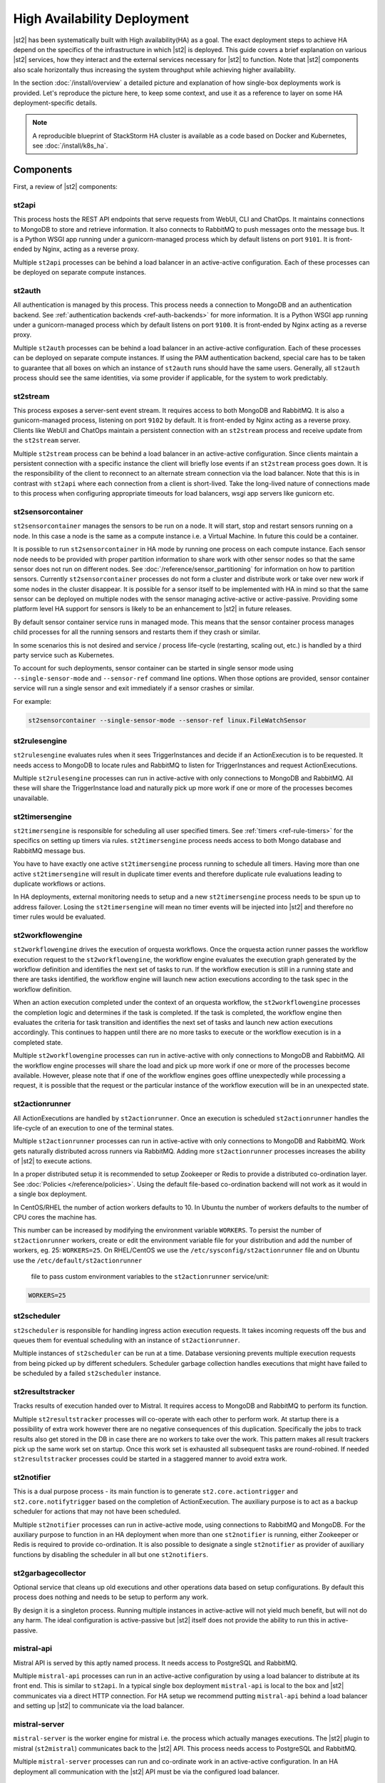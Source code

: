 High Availability Deployment
============================

|st2| has been systematically built with High availability(HA) as a goal. The exact deployment
steps to achieve HA depend on the specifics of the infrastructure in which |st2| is deployed. This
guide covers a brief explanation on various |st2| services, how they interact and the external
services necessary for |st2| to function. Note that |st2| components also scale horizontally thus
increasing the system throughput while achieving higher availability.

In the section :doc:`/install/overview` a detailed picture and explanation of how single-box
deployments work is provided. Let's reproduce the picture here, to keep some context, and use it as
a reference to layer on some HA deployment-specific details.

.. figure :: /_static/images/st2-deployment-big-picture.png
    :align: center

.. source https://docs.google.com/drawings/d/1X6u8BB9bnWkW8C81ERBvjIKRfo9mDos4XEKeDv6YiF0/edit

.. note::

    A reproducible blueprint of StackStorm HA cluster is available as a code based on Docker and Kubernetes, see :doc:`/install/k8s_ha`.


Components
----------

First, a review of |st2| components:

st2api
^^^^^^
This process hosts the REST API endpoints that serve requests from WebUI, CLI and ChatOps. It
maintains connections to MongoDB to store and retrieve information. It also connects to RabbitMQ
to push messages onto the message bus. It is a Python WSGI app running under a gunicorn-managed
process which by default listens on port ``9101``. It is front-ended by Nginx, acting as a reverse
proxy.

Multiple ``st2api`` processes can be behind a load balancer in an active-active configuration.
Each of these processes can be deployed on separate compute instances.

st2auth
^^^^^^^
All authentication is managed by this process. This process needs a connection to MongoDB and an
authentication backend. See :ref:`authentication backends <ref-auth-backends>` for more
information. It is a Python WSGI app running under a gunicorn-managed process which by default
listens on port ``9100``. It is front-ended by Nginx acting as a reverse proxy.

Multiple ``st2auth`` processes can be behind a load balancer in an active-active configuration.
Each of these processes can be deployed on separate compute instances. If using the PAM
authentication backend, special care has to be taken to guarantee that all boxes on which an
instance of ``st2auth`` runs should have the same users. Generally, all ``st2auth`` process should
see the same identities, via some provider if applicable, for the system to work predictably.

st2stream
^^^^^^^^^
This process exposes a server-sent event stream. It requires access to both MongoDB and RabbitMQ.
It is also a gunicorn-managed process, listening on port ``9102`` by default. It is front-ended by
Nginx acting as a reverse proxy. Clients like WebUI and ChatOps maintain a persistent connection
with an ``st2stream`` process and receive update from the ``st2stream`` server.

Multiple ``st2stream`` process can be behind a load balancer in an active-active configuration.
Since clients maintain a persistent connection with a specific instance the client will briefly
lose events if an ``st2stream`` process goes down. It is the responsibility of the client to
reconnect to an alternate stream connection via the load balancer. Note that this is in contrast
with ``st2api`` where each connection from a client is short-lived. Take the long-lived nature of
connections made to this process when configuring appropriate timeouts for load balancers, wsgi
app servers like gunicorn etc.

st2sensorcontainer
^^^^^^^^^^^^^^^^^^
``st2sensorcontainer`` manages the sensors to be run on a node. It will start, stop and restart
sensors running on a node. In this case a node is the same as a compute instance i.e. a Virtual
Machine. In future this could be a container.

It is possible to run ``st2sensorcontainer`` in HA mode by running one process on each compute
instance. Each sensor node needs to be provided with proper partition information to share work
with other sensor nodes so that the same sensor does not run on different nodes.
See :doc:`/reference/sensor_partitioning` for information on how to partition sensors. Currently
``st2sensorcontainer`` processes do not form a cluster and distribute work or take over
new work if some nodes in the cluster disappear. It is possible for a sensor itself to be
implemented with HA in mind so that the same sensor can be deployed on multiple nodes with the
sensor managing active-active or active-passive. Providing some platform level HA support for
sensors is likely to be an enhancement to |st2| in future releases.

.. _st2sensorcontainer-single-sensor-mode:

By default sensor container service runs in managed mode. This means that the sensor container
process manages child processes for all the running sensors and restarts them if they crash or
similar.

In some scenarios this is not desired and service / process life-cycle (restarting, scaling out,
etc.) is handled by a third party service such as Kubernetes.

To account for such deployments, sensor container can be started in single sensor mode using
``--single-sensor-mode`` and ``--sensor-ref`` command line options. When those options are
provided, sensor container service will run a single sensor and exit immediately if a sensor
crashes or similar.

For example:

.. code-block:: bash

  st2sensorcontainer --single-sensor-mode --sensor-ref linux.FileWatchSensor

st2rulesengine
^^^^^^^^^^^^^^
``st2rulesengine`` evaluates rules when it sees
TriggerInstances and decide if an ActionExecution is to be requested. It needs access to MongoDB to
locate rules and RabbitMQ to listen for TriggerInstances and request ActionExecutions.

Multiple ``st2rulesengine`` processes can run in active-active with only connections to MongoDB and
RabbitMQ. All these will share the TriggerInstance load and naturally pick up more work if one or
more of the processes becomes unavailable.

st2timersengine
^^^^^^^^^^^^^^^

``st2timersengine`` is responsible for scheduling all user specified timers. See
:ref:`timers <ref-rule-timers>` for the specifics on setting up timers via rules.
``st2timersengine`` process needs access to both Mongo database and RabbitMQ message bus.

You have to have exactly one active ``st2timersengine`` process running to schedule all timers.
Having more than one active ``st2timersengine`` will result in duplicate timer events and therefore
duplicate rule evaluations leading to duplicate workflows or actions.

In HA deployments, external monitoring needs to setup and a new ``st2timersengine`` process needs
to be spun up to address failover. Losing the ``st2timersengine`` will mean no timer events will be
injected into |st2| and therefore no timer rules would be evaluated.

st2workflowengine
^^^^^^^^^^^^^^^^^

``st2workflowengine`` drives the execution of orquesta workflows. Once the orquesta action runner
passes the workflow execution request to the ``st2workflowengine``, the workflow engine evaluates
the execution graph generated by the workflow definition and identifies the next set of tasks to
run. If the workflow execution is still in a running state and there are tasks identified, the
workflow engine will launch new action executions according to the task spec in the workflow
definition.

When an action execution completed under the context of an orquesta workflow, the
``st2workflowengine`` processes the completion logic and determines if the task is completed. If
the task is completed, the workflow engine then evaluates the criteria for task transition and
identifies the next set of tasks and launch new action executions accordingly. This continues to
happen until there are no more tasks to execute or the workflow execution is in a completed
state.

Multiple ``st2workflowengine`` processes can run in active-active with only connections to MongoDB
and RabbitMQ. All the workflow engine processes will share the load and pick up more work if one or
more of the processes become available. However, please note that if one of the workflow engines
goes offline unexpectedly while processing a request, it is possible that the request or the
particular instance of the workflow execution will be in an unexpected state.

st2actionrunner
^^^^^^^^^^^^^^^
All ActionExecutions are handled by ``st2actionrunner``. Once an execution is scheduled
``st2actionrunner`` handles the life-cycle of an execution to one of the terminal states.

Multiple ``st2actionrunner`` processes can run in active-active with only connections to MongoDB
and RabbitMQ. Work gets naturally distributed across runners via RabbitMQ. Adding more
``st2actionrunner`` processes increases the ability of |st2| to execute actions.

In a proper distributed setup it is recommended to setup Zookeeper or Redis to provide a
distributed co-ordination layer. See :doc:`Policies </reference/policies>`. Using the default
file-based co-ordination backend will not work as it would in a single box deployment.

In CentOS/RHEL the number of action workers defaults to 10. In Ubuntu the number of workers 
defaults to the number of CPU cores the machine has.

This number can be increased by modifying the environment variable ``WORKERS``. To persist the
number of ``st2actionrunner`` workers, create or edit the environment variable file for your 
distribution and add the number of workers, eg. 25: ``WORKERS=25``. On RHEL/CentOS we use the 
``/etc/sysconfig/st2actionrunner`` file and on Ubuntu use the ``/etc/default/st2actionrunner``
 file to pass custom environment variables to the ``st2actionrunner`` service/unit:

.. code-block:: bash

    WORKERS=25

st2scheduler
^^^^^^^^^^^^
``st2scheduler`` is responsible for handling ingress action execution requests.
It takes incoming requests off the bus and queues them for eventual scheduling
with an instance of ``st2actionrunner``.

Multiple instances of ``st2scheduler`` can be run at a time. Database
versioning prevents multiple execution requests from being picked up by
different schedulers. Scheduler garbage collection handles executions that might
have failed to be scheduled by a failed ``st2scheduler`` instance.


st2resultstracker
^^^^^^^^^^^^^^^^^
Tracks results of execution handed over to Mistral. It requires access to MongoDB and RabbitMQ to
perform its function.

Multiple ``st2resultstracker`` processes will co-operate with each other to perform work. At
startup there is a possibility of extra work however there are no negative consequences of this
duplication. Specifically the jobs to track results also get stored in the DB in case there are no
workers to take over the work. This pattern makes all result trackers pick up the same work set on
startup. Once this work set is exhausted all subsequent tasks are round-robined. If needed
``st2resultstracker`` processes could be started in a staggered manner to avoid extra work.

st2notifier
^^^^^^^^^^^
This is a dual purpose process - its main function is to generate ``st2.core.actiontrigger`` and
``st2.core.notifytrigger`` based on the completion of ActionExecution. The auxiliary purpose is to
act as a backup scheduler for actions that may not have been scheduled.

Multiple ``st2notifier`` processes can run in active-active mode, using connections to RabbitMQ
and MongoDB. For the auxiliary purpose to function in an HA deployment when more than one
``st2notifier`` is running, either Zookeeper or Redis is required to provide co-ordination. It is
also possible to designate a single ``st2notifier`` as provider of auxiliary functions by disabling
the scheduler in all but one ``st2notifiers``.

st2garbagecollector
^^^^^^^^^^^^^^^^^^^
Optional service that cleans up old executions and other operations data based on setup
configurations. By default this process does nothing and needs to be setup to perform any work.

By design it is a singleton process. Running multiple instances in active-active will not yield
much benefit, but will not do any harm. The ideal configuration is active-passive but |st2| itself
does not provide the ability to run this in active-passive.


mistral-api
^^^^^^^^^^^
Mistral API is served by this aptly named process. It needs access to PostgreSQL and RabbitMQ.

Multiple ``mistral-api`` processes can run in an active-active configuration by using a load
balancer to distribute at its front end. This is similar to ``st2api``. In a typical single box
deployment ``mistral-api`` is local to the box and |st2| communicates via a direct HTTP connection.
For HA setup we recommend putting ``mistral-api`` behind a load balancer and setting up |st2| to
communicate via the load balancer.

mistral-server
^^^^^^^^^^^^^^
``mistral-server`` is the worker engine for mistral i.e. the process which actually manages
executions. The |st2| plugin to mistral (``st2mistral``) communicates back to the |st2| API. This
process needs access to PostgreSQL and RabbitMQ.

Multiple ``mistral-server`` processes can run and co-ordinate work in an active-active
configuration. In an HA deployment all communication with the |st2| API must be via the configured
load balancer.

Required Dependencies
---------------------
This section has some HA recommendations for the dependencies required by |st2| components. This
should serve as a guide only. The exact configuration will depend upon the site infrastructure.

MongoDB
^^^^^^^
|st2| uses this to cache Actions, Rules and Sensor metadata which already live in the filesystem.
All the content should ideally be source-control managed, preferably in a git repository. |st2|
also stores operational data like ActionExecution, TriggerInstance etc. The Key-Value datastore
contents are also maintained in MongoDB.

MongoDB supports `replica set high-availability
<https://docs.mongodb.org/v3.4/core/replica-set-high-availability/>`__, which we recommend to
provide safe failover. See :ref:`here<ref-mongo-ha-config>` for how to configure |st2| to connect
to MongoDB replica sets.

Loss of connectivity to a MongoDB cluster will cause downtime for |st2|. However, once a replica
MongoDB is brought back it should be possible to bring |st2| back to operational state by
simply loading the content (through ``st2ctl reload --register-all`` and ``st2 key load``. Easy
access to old ActionExecutions will be lost but all the data of old ActionExecutions will still
be available in audit logs.

PostgreSQL
^^^^^^^^^^
Used primarily by ``mistral-api`` and ``mistral-server``. To deploy PostgreSQL in HA please see
`the PostgreSQL documentation <http://www.postgresql.org/docs/9.4/static/high-availability.html>`__.

The data stored in PostgreSQL is operational for Mistral, therefore starting from a brand new
PostgreSQL in case of loss of a cluster will bring automation services back instantly. There will
be downtime while a new DB cluster is provisioned.

RabbitMQ
^^^^^^^^
RabbitMQ is the communication hub for |st2| to co-ordinate and distribute work. See
`RabbitMQ documentation <https://www.rabbitmq.com/ha.html>`__ to understand HA deployment
strategies.

Our recommendation is to mirror all the Queues and Exchanges so that the loss of one server does
not affect functionality.

See :ref:`here<ref-rabbitmq-cluster-config>` for how to configure |st2| to connect to a RabbitMQ
cluster.

Zookeeper/Redis
^^^^^^^^^^^^^^^
Various |st2| features rely on a proper co-ordination backend in a distributed deployment to work
correctly.

`This <https://zookeeper.apache.org/doc/r3.5.6/zookeeperStarted.html#sc_RunningReplicatedZooKeeper>`__
shows how to run a replicated Zookeeper setup. (Note: Make sure to refer to the documentation in the
same version as your running Zookeeper installation, if any.)
See `this <http://redis.io/topics/sentinel>`__ to understand Redis deployments using sentinel.

Nginx and Load Balancing
^^^^^^^^^^^^^^^^^^^^^^^^
An load balancer is required to reverse proxy each instance of ``st2api``, ``st2auth``,
``st2stream`` and ``mistral-api``. In the reference setup, Nginx is used for this. This server
terminates SSL connections, shields clients from internal port numbers of various services
and only require ports 80 and 443 to be open on containers.

Often it is best to deploy one set of all these services on a compute instance and share an Nginx
server.

There is also a need for a load balancer to frontend all the REST services. This results in an HA
deployment for REST services as well as single endpoint for clients. Most deployment
infrastructures will already have a load balancer solution which they would prefer to use so we do
not provide any specific recommendations.

Sharing Content
---------------
In an HA setup with ``st2api``, ``st2actionrunner`` and ``st2sensorcontainer`` each running on
multiple boxes the question of managing distributed content is crucial. |st2| does not provide a
built-in solution to distributing content on various boxes. Instead it relies on external
management of |st2| content. Here are a few strategies:

Read-Write NFS mounts
^^^^^^^^^^^^^^^^^^^^^
If the content folders i.e. ``/opt/stackstorm/packs`` and ``/opt/stackstorm/virtualenvs`` are
placed on read-write NFS mounts then writes from any |st2| node will be visible to other nodes.
Special care needs to be taken with ``/opt/stackstorm/virtualenvs`` since that has symlinks to
system libraries. If care is not taken to provision all host boxes in an identical manner it could
lead to unpredictable behavior. Managing the ``virtualenvs`` on every host box individually would
be a more robust approach.

Content management
^^^^^^^^^^^^^^^^^^
Manage pack installation using a configuration management tool of your choice, such as Ansible,
Puppet, Chef, or Salt. Assuming that the list of packs to be deployed will be static, then
deploying content to |st2| nodes via CM tools could be a sub-step of an overall |st2| deployment.
This is perhaps the better of the two approaches to end up with a predictable HA deployment.

Reference HA setup
------------------

In this section we provide a highly opinionated and therefore prescriptive approach to deploying
|st2| in HA. This deployment has 3 independent boxes which we categorize as "controller box" and
"blueprint box." We'll call these boxes ``st2-multi-node-cntl``, ``st2-multi-node-1`` and
``st2-multi-node-2``. For the sake of reference we will be using Ubuntu 16.04 as the base OS.
Obviously you can also use RedHat/CentOS.

.. figure :: /_static/images/st2-deployment-multi-node.png
    :align: center

    |st2| HA reference deployment.

.. source https://docs.google.com/drawings/d/1_BJa9ZtBjFa1Dxx6cPiFlmpTS9AsNzkkvp_vuyVV3bw/edit

Controller Box
^^^^^^^^^^^^^^
This box runs all the shared required dependencies and some |st2| components:

* Nginx as load balancer
* MongoDB
* PostgreSQL
* RabbitMQ
* st2chatops
* st2web

In practice ``MongoDB``, ``PostgreSQL`` and ``RabbitMQ`` will usually be on standalone clusters
managed outside of |st2|. The two shared components (``st2chatops`` and ``st2web``) are placed here
for the sake of convenience. They could be placed anywhere with the right configuration.

The Nginx load balancer can easily be switched out for Amazon ELB, HAProxy or any other of your
choosing. In that case ``st2web`` which is being served off this Nginx instance will also need a
new home.

``st2chatops`` which uses ``hubot`` is not easily deployed in HA. Using something like
`keepalived <http://www.keepalived.org/>`__ to maintain ``st2chatops`` in active-passive
configuration is an option.

Follow these steps to provision a controller box on Ubuntu 16.04:

Install Required Dependencies
~~~~~~~~~~~~~~~~~~~~~~~~~~~~~

1. Install ``MongoDB``, ``PostgreSQL`` and ``RabbitMQ``:

  .. code-block:: bash

      $ sudo apt-get install -y mongodb-server rabbitmq-server postgresql


2. Fix the listen address in ``/etc/postgresql/9.3/main/postgresql.conf`` and have PostgreSQL
   listen on an interface that has an IP address reachable from ``st2-multi-node-1`` and
   ``st2-multi-node-2``.

3. Fix ``bind_ip`` in ``/etc/mongodb.conf`` to bind MongoDB to an interface that has an IP address
   reachable from ``st2-multi-node-1`` and ``st2-multi-node-2``.

4. Restart MongoDB:

   .. code-block:: bash

      $ sudo service mongodb restart

5. Add an ACL rule to ``/etc/postgresql/9.3/main/pg_hba.conf``. In this example we're allowing
   access from the subnet ``10.0.3.0/24``

  .. code-block:: bash

        host       all  all  10.0.3.0/24  trust

6. Restart PostgreSQL:

  .. code-block:: bash

      $ sudo service postgresql restart

7. Create Mistral DB in PostgreSQL:

  .. code-block:: bash

      $ cat << EHD | sudo -u postgres psql
      CREATE ROLE mistral WITH CREATEDB LOGIN ENCRYPTED PASSWORD 'StackStorm';
      CREATE DATABASE mistral OWNER mistral;
      EHD

8. Add stable |st2| repos:

  .. code-block:: bash

      $ curl -s https://packagecloud.io/install/repositories/StackStorm/stable/script.deb.sh | sudo bash

9. Setup ``st2web`` and SSL termination. Follow :ref:`install webui and setup
   ssl<ref-install-webui-ssl-deb>`. You will need to stop after removing the default Nginx config
   file.

10. A sample configuration for Nginx as load balancer for the controller box is provided below.
    With this configuration Nginx will load balance all requests between the two blueprint boxes
    ``st2-multi-node-1`` and ``st2-multi-node-2``. This includes requests to ``st2api``,
    ``st2auth`` and ``mistral-api``. Nginx also serves as the webserver for ``st2web``.

  .. literalinclude:: /../../st2/conf/HA/nginx/st2.conf.controller.sample
     :language: none

11. Create the st2 logs directory and the st2 user:

  .. code-block:: bash

        mkdir -p /var/log/st2
        useradd st2

12. Install ``st2chatops`` following :ref:`setup chatops<ref-setup-chatops-deb>`.

Blueprint box
^^^^^^^^^^^^^
This box is a repeatable |st2| image that is essentially the single-box reference deployment with a
few changes. The aim is to deploy as many of these boxes for desired HA objectives and horizontal
scaling. |st2| processes outlined above can be turned on/off individually, therefore each box can
also be made to offer different services.

1.  Add stable |st2| repos:

  .. code-block:: bash

      $ curl -s https://packagecloud.io/install/repositories/StackStorm/stable/script.deb.sh | sudo bash

2. Install all |st2| components and mistral:

  .. code-block:: bash

      $ sudo apt-get install -y st2 st2mistral

3. Install Nginx:

  .. code-block:: bash

      $ sudo apt-get install -y nginx

4. Update Mistral connection to PostgreSQL in ``/etc/mistral/mistral.conf`` by changing the
   ``database.connection`` property.

5. Update Mistral connection to RabbitMQ in ``/etc/mistral/mistral.conf`` by changing  the
   ``default.transport_url`` property.

6. Setup Mistral database:

  .. code-block:: bash

      $ /opt/stackstorm/mistral/bin/mistral-db-manage --config-file /etc/mistral/mistral.conf upgrade head

7. Register mistral actions:

  .. code-block:: bash

      $ /opt/stackstorm/mistral/bin/mistral-db-manage --config-file /etc/mistral/mistral.conf populate | grep -v -e openstack -e keystone

8. Replace ``/etc/st2/st2.conf`` with the sample ``st2.conf`` provided below. This config points to
   the controller node or configuration values of ``database``, ``messaging`` and ``mistral``.

  .. literalinclude:: /../../st2/conf/HA/st2.conf.sample
     :language: ini

9. Generate a certificate:

  .. code-block:: bash

      $ sudo mkdir -p /etc/ssl/st2
      $ sudo openssl req -x509 -newkey rsa:2048 -keyout /etc/ssl/st2/st2.key -out /etc/ssl/st2/st2.crt \
        -days XXX -nodes -subj "/C=US/ST=California/L=Palo Alto/O=StackStorm/OU=Information \
        Technology/CN=$(hostname)"

10. If you are using self-signed certificates you will need to add ``insecure = true`` to the
    ``mistral`` section of ``/etc/st2/st2.conf``.

11. Configure users & authentication as per :ref:`this documentation<ref-config-auth-deb>`. Make
    sure that user configuration on all boxes running ``st2auth`` is identical. This ensures
    consistent authentication from the entire |st2| install since the request to authenticate a
    user can be forwarded by the load balancer to any of the ``st2auth`` processes.

12. Use the sample Nginx config that is provided below for the blueprint boxes. In this config
    Nginx will act as the SSL termination endpoint for all the REST endpoints exposed by
    ``st2api``, ``st2auth`` and ``mistral-api``:

  .. literalinclude:: /../../st2/conf/HA/nginx/st2.conf.blueprint.sample
     :language: nginx

13. To use Timer triggers with Mistral, enable them on only one server. Make this change in
    ``/etc/st2/st2.conf``:

    .. code-block:: yaml

        [timer]
        enable = False


14. See :doc:`/reference/sensor_partitioning` to decide how to partition sensors to suit your
    requirements.

15. All content should be synced by choosing a suitable strategy as outlined above. This is crucial
    to obtain predictable outcomes.
